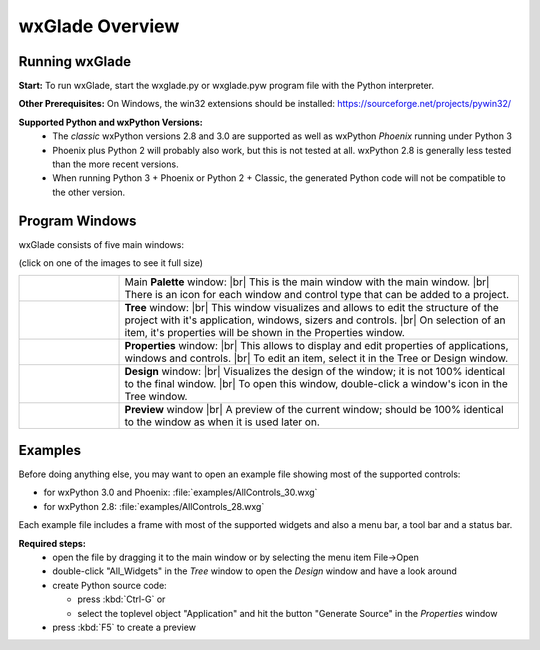 .. |br| raw:: html

   <br/>


################
wxGlade Overview
################

***************
Running wxGlade
***************

**Start:**
To run wxGlade, start the wxglade.py or wxglade.pyw program file with the Python interpreter.

**Other Prerequisites:**
On Windows, the win32 extensions should be installed: https://sourceforge.net/projects/pywin32/

**Supported Python and wxPython Versions:**
 * The *classic* wxPython versions 2.8 and 3.0 are supported as well as wxPython *Phoenix* running under Python 3
 * Phoenix plus Python 2 will probably also work, but this is not tested at all. wxPython 2.8 is generally less tested than the more recent versions.
 * When running Python 3 + Phoenix or Python 2 + Classic, the generated Python code will not be compatible to the other version.


***************
Program Windows
***************

wxGlade consists of five main windows:

(click on one of the images to see it full size)


.. |wPalette| image:: images/wPalette.png
   :width: 200
   :align: middle

.. |wTree| image:: images/wTree.png
   :width: 200
   :align: middle

.. |wProperties| image:: images/wProperties.png
   :width: 200
   :align: middle

.. |wDesign| image:: images/wDesign.png
   :width: 200
   :align: middle


.. list-table::
   :widths: 20 80
   :header-rows: 0
   :align: center

   * - |wPalette| 
     - Main **Palette** window: |br|
       This is the main window with the main window. |br|
       There is an icon for each window and control type that can be added to a project.
   * - |wTree|
     - **Tree** window: |br|
       This window visualizes and allows to edit the structure of the project with it's
       application, windows, sizers and controls. |br|
       On selection of an item, it's properties will be shown in the Properties window.
   * - |wProperties|
     - **Properties** window: |br|
       This allows to display and edit properties of applications, windows and controls. |br|
       To edit an item, select it in the Tree or Design window.            
   * - |wDesign|
     - **Design** window: |br|
       Visualizes the design of the window; it is not 100% identical to the final window. |br|
       To open this window, double-click a window's icon in the Tree window.
   * -
     - **Preview** window |br|
       A preview of the current window; should be 100% identical to the window as when it
       is used later on.  


.. seealso:: :doc:`reference` **for keyboard shortcuts and mouse actions.**

********
Examples
********

Before doing anything else, you may want to open an example file showing most of the supported controls:

* for wxPython 3.0 and Phoenix: :file:`examples/AllControls_30.wxg`
* for wxPython 2.8: :file:`examples/AllControls_28.wxg`

Each example file includes a frame with most of the supported widgets and also a menu bar, a tool bar and a status bar.

**Required steps:**
    * open the file by dragging it to the main window or by selecting the menu item File->Open
    * double-click "All_Widgets" in the *Tree* window to open the *Design* window and have a look around
    * create Python source code:
    
      * press :kbd:`Ctrl-G` or 
      * select the toplevel object "Application" and hit the button "Generate Source" in the *Properties* window
    
    * press :kbd:`F5` to create a preview

